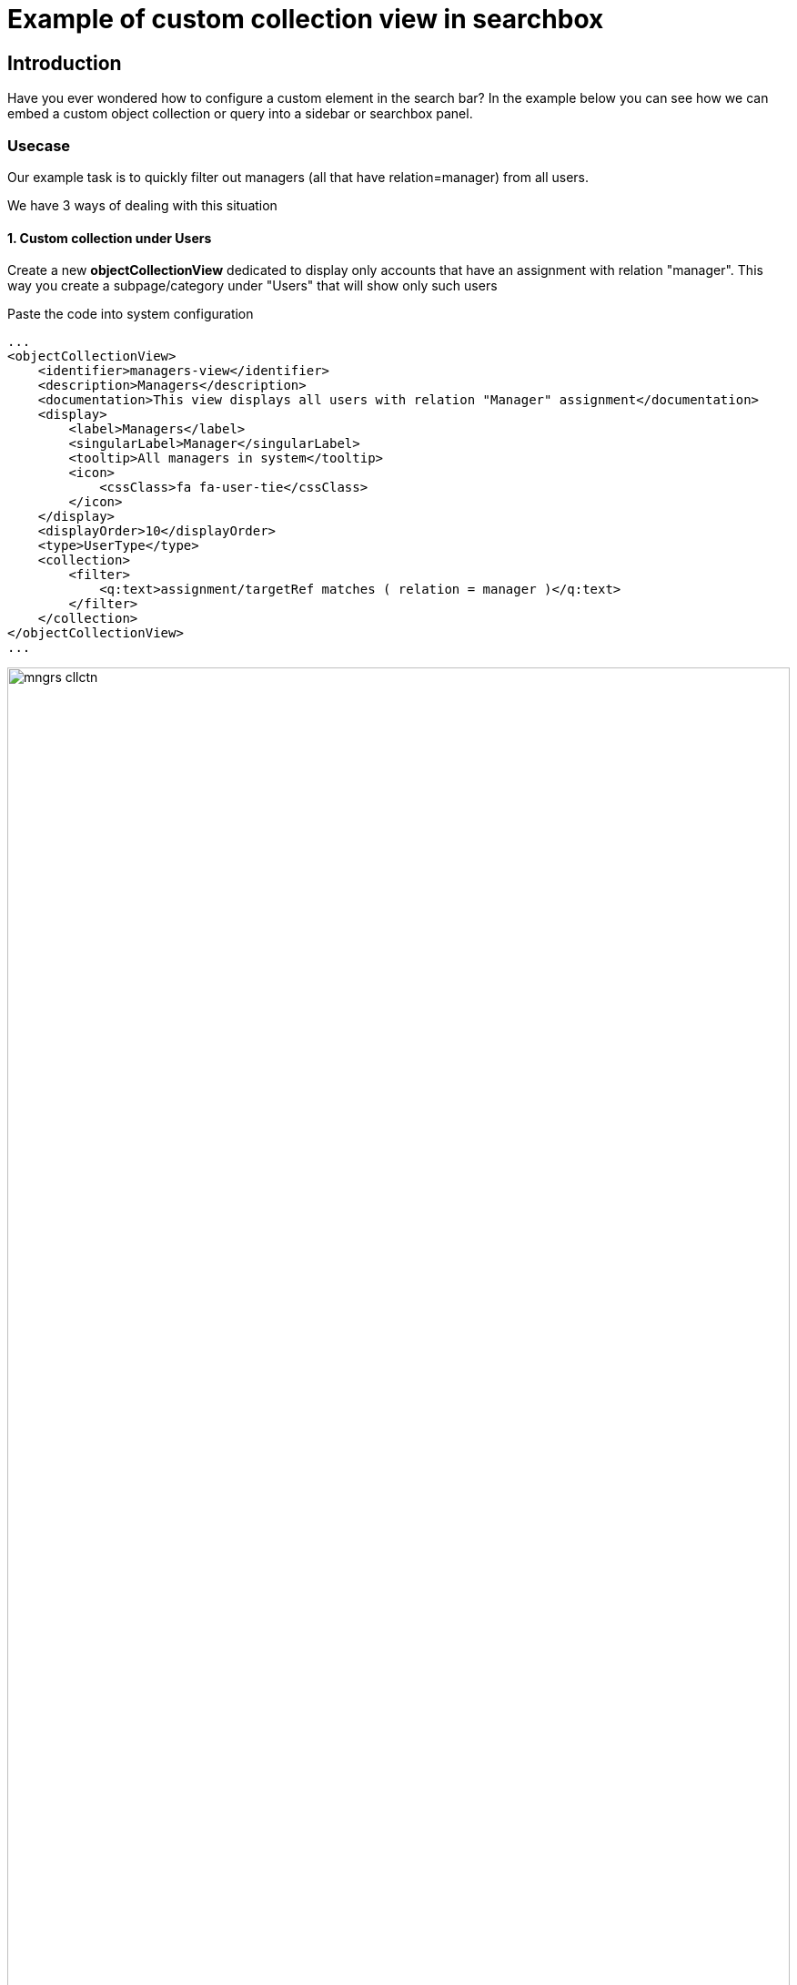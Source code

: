 = Example of custom collection view in searchbox
:page-nav-title: Example: Custom collection in searchbox
:page-wiki-name: Example of custom collection view in searchbox

== Introduction

Have you ever wondered how to configure a custom element in the search bar? In the example below you can see how we can embed a custom object collection or query into a sidebar or searchbox panel.

=== Usecase

Our example task is to quickly filter out managers (all that have relation=manager) from all users.

We have 3 ways of dealing with this situation

==== 1. Custom collection under Users
Create a new *objectCollectionView* dedicated to display only accounts that have an assignment with relation "manager". This way you create a subpage/category under "Users" that will show only such users

Paste the code into system configuration
[source,xml]
----
...
<objectCollectionView>
    <identifier>managers-view</identifier>
    <description>Managers</description>
    <documentation>This view displays all users with relation "Manager" assignment</documentation>
    <display>
        <label>Managers</label>
        <singularLabel>Manager</singularLabel>
        <tooltip>All managers in system</tooltip>
        <icon>
            <cssClass>fa fa-user-tie</cssClass>
        </icon>
    </display>
    <displayOrder>10</displayOrder>
    <type>UserType</type>
    <collection>
        <filter>
            <q:text>assignment/targetRef matches ( relation = manager )</q:text>
        </filter>
    </collection>
</objectCollectionView>
...
----

.Custom collection in sidemenu
image::mngrs-cllctn.png[width=100%]

==== 2. Custom toggle for fast filter in All users
Create a new search panel item dedicated to filter only accounts that have an assignment with relation "manager" quickly.

NOTE: If you want to use this toggle for custom collection (under Users) just take the *<searchBoxConfiguration>* part of code and paste it to desired *objectCollectionView*

Paste the code into system configuration
[source,xml]
----
...
<objectCollectionView>
    <type>UserType</type>
    <identifier>allUsers</identifier>
    <searchBoxConfiguration>
        <searchItems>
            <searchItem>
                <filter>
                    <q:text>assignment/targetRef matches ( relation = manager )</q:text>
                </filter>
                <display>
                    <label>Show managers only</label>
                </display>
                <visibleByDefault>true</visibleByDefault>
            </searchItem>
        </searchItems>
    </searchBoxConfiguration>
</objectCollectionView>
...
----
.Custom toggle in the search bar for "All Users"
image::mngrs-tggl-1.png[width=100%]

.Custom toggle active in the search bar for "All Users"
image::mngrs-tggl-2.png[width=100%]

TIP: For better filtering you can use *roleMembershipRef matches ( relation = manager )* query if you wish to list all managers who got their role with "relation:manager" indirectly (from inducement)
